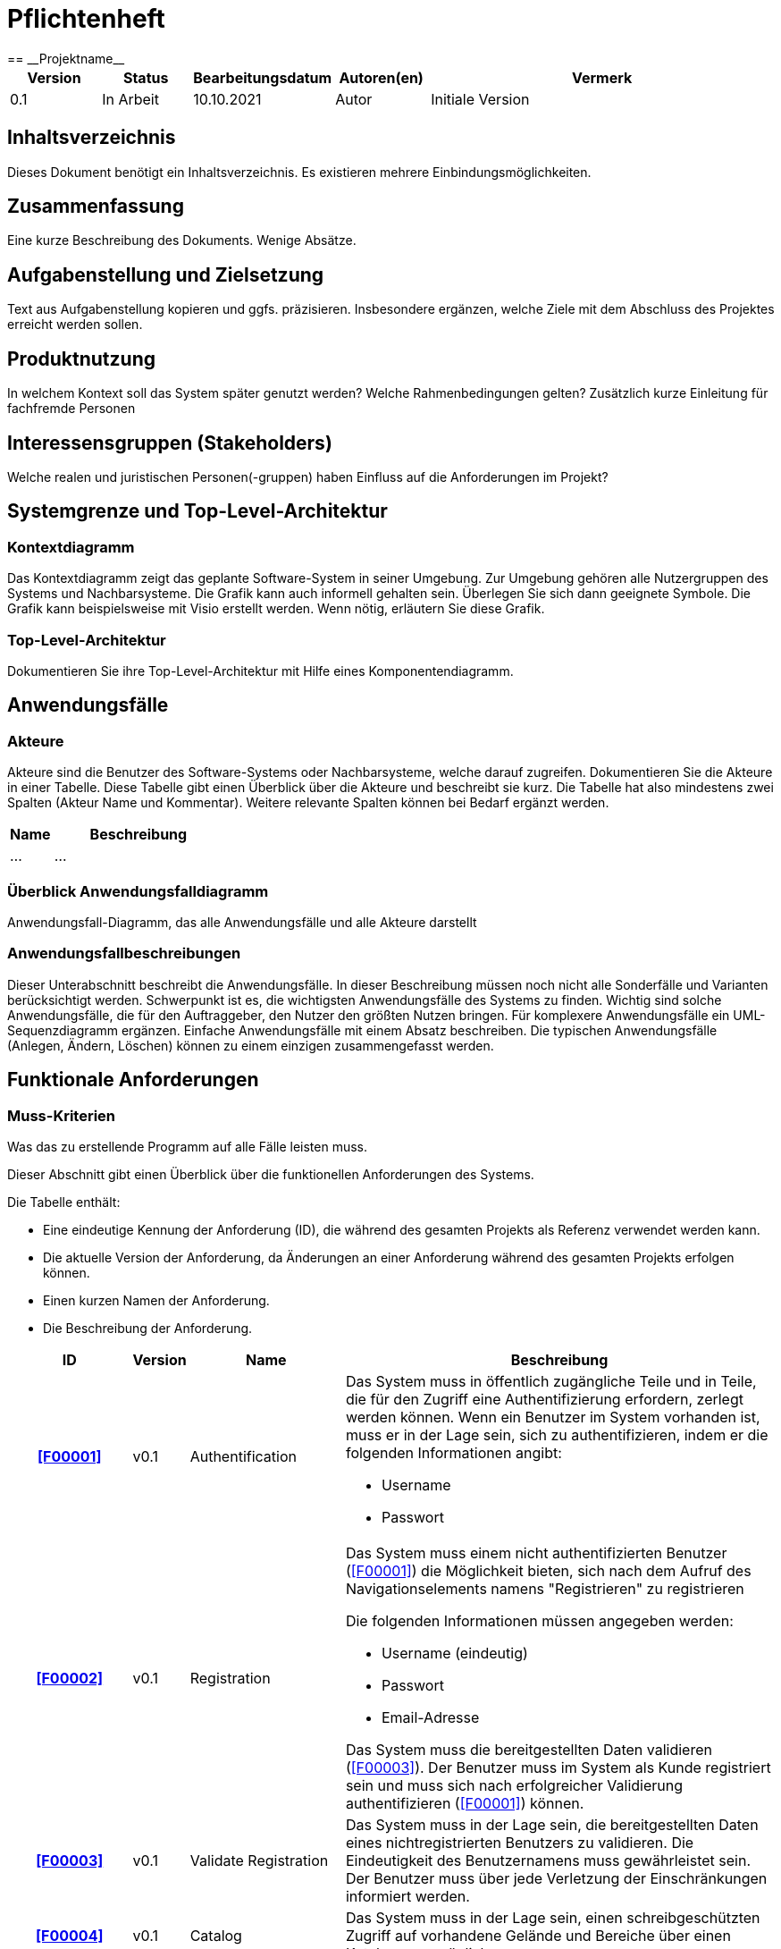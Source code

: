 = Pflichtenheft
:project_name: Projektname
== __{project_name}__

[options="header"]
[cols="1, 1, 1, 1, 4"]
|===
|Version | Status      | Bearbeitungsdatum   | Autoren(en) |  Vermerk
|0.1     | In Arbeit   | 10.10.2021          | Autor       | Initiale Version
|===

== Inhaltsverzeichnis
Dieses Dokument benötigt ein Inhaltsverzeichnis. Es existieren mehrere Einbindungsmöglichkeiten.

== Zusammenfassung
Eine kurze Beschreibung des Dokuments. Wenige Absätze.

== Aufgabenstellung und Zielsetzung
Text aus Aufgabenstellung kopieren und ggfs. präzisieren.
Insbesondere ergänzen, welche Ziele mit dem Abschluss des Projektes erreicht werden sollen.

== Produktnutzung
In welchem Kontext soll das System später genutzt werden? Welche Rahmenbedingungen gelten?
Zusätzlich kurze Einleitung für fachfremde Personen

== Interessensgruppen (Stakeholders)
Welche realen und juristischen Personen(-gruppen) haben Einfluss auf die Anforderungen im Projekt?

== Systemgrenze und Top-Level-Architektur

=== Kontextdiagramm
Das Kontextdiagramm zeigt das geplante Software-System in seiner Umgebung. Zur Umgebung gehören alle Nutzergruppen des Systems und Nachbarsysteme. Die Grafik kann auch informell gehalten sein. Überlegen Sie sich dann geeignete Symbole. Die Grafik kann beispielsweise mit Visio erstellt werden. Wenn nötig, erläutern Sie diese Grafik.

=== Top-Level-Architektur
Dokumentieren Sie ihre Top-Level-Architektur mit Hilfe eines Komponentendiagramm.

== Anwendungsfälle

=== Akteure

Akteure sind die Benutzer des Software-Systems oder Nachbarsysteme, welche darauf zugreifen. Dokumentieren Sie die Akteure in einer Tabelle. Diese Tabelle gibt einen Überblick über die Akteure und beschreibt sie kurz. Die Tabelle hat also mindestens zwei Spalten (Akteur Name und Kommentar).
Weitere relevante Spalten können bei Bedarf ergänzt werden.

// See http://asciidoctor.org/docs/user-manual/#tables
[options="header"]
[cols="1,4"]
|===
|Name |Beschreibung
|...  |...
|===

=== Überblick Anwendungsfalldiagramm
Anwendungsfall-Diagramm, das alle Anwendungsfälle und alle Akteure darstellt

=== Anwendungsfallbeschreibungen
Dieser Unterabschnitt beschreibt die Anwendungsfälle. In dieser Beschreibung müssen noch nicht alle Sonderfälle und Varianten berücksichtigt werden. Schwerpunkt ist es, die wichtigsten Anwendungsfälle des Systems zu finden. Wichtig sind solche Anwendungsfälle, die für den Auftraggeber, den Nutzer den größten Nutzen bringen.
Für komplexere Anwendungsfälle ein UML-Sequenzdiagramm ergänzen.
Einfache Anwendungsfälle mit einem Absatz beschreiben.
Die typischen Anwendungsfälle (Anlegen, Ändern, Löschen) können zu einem einzigen zusammengefasst werden.

== Funktionale Anforderungen

=== Muss-Kriterien
Was das zu erstellende Programm auf alle Fälle leisten muss.

Dieser Abschnitt gibt einen Überblick über die funktionellen Anforderungen des Systems.

Die Tabelle enthält:

- Eine eindeutige Kennung der Anforderung (ID), die während des gesamten Projekts als Referenz verwendet werden kann.
- Die aktuelle Version der Anforderung, da Änderungen an einer Anforderung während des
     gesamten Projekts erfolgen können.

- Einen kurzen Namen der Anforderung.
- Die Beschreibung der Anforderung.


[options="header", cols="4h, 1, 2, 15"]
|===
|ID
|Version
|Name
|Beschreibung

|[[F00001]]<<F00001>>
|v0.1
|Authentification
a|
Das System muss in öffentlich zugängliche Teile und in Teile, die
für den Zugriff eine Authentifizierung erfordern, zerlegt werden
können. Wenn ein Benutzer im System vorhanden ist, muss er in
der Lage sein, sich zu authentifizieren, indem er die folgenden
Informationen angibt:

- Username
- Passwort

|[[F00002]]<<F00002>>
|v0.1
|Registration
a|
Das System muss einem nicht authentifizierten Benutzer
(<<F00001>>) die Möglichkeit bieten, sich nach dem Aufruf des
Navigationselements namens "Registrieren" zu registrieren

Die folgenden Informationen müssen angegeben werden:

- Username (eindeutig)
- Passwort
- Email-Adresse

Das System muss die bereitgestellten Daten validieren (<<F00003>>).
Der Benutzer muss im System als Kunde registriert sein und
muss sich nach erfolgreicher Validierung authentifizieren
(<<F00001>>) können.

|[[F00003]]<<F00003>>
|v0.1
|Validate  Registration
a|
Das System muss in der Lage sein, die bereitgestellten Daten
eines nichtregistrierten Benutzers zu validieren.
Die Eindeutigkeit des Benutzernamens muss gewährleistet sein.
Der Benutzer muss über jede Verletzung der Einschränkungen
informiert werden.


|[[F00004]]<<F00004>>
|v0.1
|Catalog
a|
Das System muss in der Lage sein, einen schreibgeschützten
Zugriff auf vorhandene Gelände und Bereiche über einen Katalog zu
ermöglichen.

|[[F00005]]<<F00005>>
|v0.1
|View Catalog
a|
Das System muss einem Benutzer die Möglichkeit bieten, den
Inhalt des Katalogs einzusehen.



|[[F00006]]<<F00006>>
|v0.1
| Add Order to Cart
a|
Das System muss einem Benutzer die Möglichkeit bieten, ein
ausgefülltes Formular zur Bestellung dem Warenkorb hinzuzufügen.

|[[F00007]]<<F00007>>
|v0.1
|Cart
a|
Das System muss jedem registrierten und authentifizierten
Benutzer einen Warenkorb zur Verfügung stellen, in dem er
ausgewählte Produkte zwischenspeichern kann. Der Warenkorb
muss temporär beständig und für jeden Benutzer einzigartig
sein.

|[[F00008]]<<F00008>>
|v0.1
| View Cart
a|
Das System muss einem Benutzer die Möglichkeit bieten, den
Inhalt des Warenkorbs zu authentifizieren.
Der Warenkorb muss folgende Angaben enthalten:

-
- Datum
- Eingefüllte Daten eines Festivals

|[[F00009]]<<F00009>>
|v0.1
| Buy in Cart
a|
Das System muss einem Benutzer die Möglichkeit bieten, mit den
Bestellungen im Warenkorb zur Kasse zu gehen und diese zu bezahlen.


|[[F00010]]<<F00010>>
|v0.1
|Orders
a|
Das System muss in der Lage sein, Bestelldaten  dauerhaft zu speichern.


|[[F00011]]<<F00011>>
|v0.1
|Create Order
a|
Das System muss in der Lage sein, eine Bestellung aus dem Inhalt
eines Warenkorbs zu erstellen.

Ein Auftrag muss mit dem Status "OFFEN" initialisiert werden.

|[[F00012]]<<F00012>>
|v0.1
|Pay Order
a|

|[[F00013]]<<F00013>>
|v0.1
| Archive Order
a|

Das System muss in der Lage sein, einen Auftrag zu archivieren.
Ein Auftrag wird archiviert, indem sein Status auf
"ABGESCHLOSSEN" gesetzt wird

|[[F00014]]<<F00014>>
|v0.1
|View Order
a|

as System muss einem Admin die Funktionalität zur Verfügung
stellen, alle Aufträge mit dem Status "ABGESCHLOSSEN"
einzusehen.
Die folgenden Informationen werden für jeden Auftrag
angezeigt:

- Zeitstempel der Erstellung
- Kunde, der den Auftrag erteilt hat
- Bezahlter Gesamtpreis der Bestellung


|[[F00015]]<<F00015>>
|v0.1
| Edit Profil
a|
Das System muss einem Benutzer die Möglichkeit bieten, sein Profil zu bearbeiten.

|[[F00016]]<<F00016>>
|v0.1
| Booking appointments
a|

Das System muss einem Planer die Möglichkeit bieten, Termine festzulegen und
die passende Location zu diesem Zeitpunkt zu buchen.

|[[F00017]]<<F00017>>
|v0.1
| Standortaufteilung
a|

Das System muss einem Planer die Funktionalität zur Verfügung
stellen, die  Location in verschiedene,
eindeutig gekennzeichnete Bereiche unterteilt(<<F00018>>).

|[[F00018]]<<F00018>>
|v0.1
| Kapazitätsbegrenzung
a|

Das System muss einem Planer  die Funktionalität zur Verfügung
stellen,   die  maximale Besucherzahl für einen Bereich der
Location zu ermitteln  und sich außerdem in
Camping-, Park-, Catering- und Stage-Bereiche einordnen




|[[F00019]]<<F00019>>
|v0.1
| Data Visualization
a|
Das System muss in der Lage sein, das Gelände und die Bereiche zu visualisieren.


|[[F00020]]<<F00020>>
|v0.1
| Änderungen vornehmen
a|
Das System muss einem Planer  die Funktionalität zur Verfügung
stellen, nachdem Location gebucht ist, können für dieses Festival Anpassungen durchgeführt werden, wie die
Bühnenpositionierung, Toilettenbestückung und Cateringstände.

|[[F00021]]<<F00021>>
|v0.1
| Ausrüstung mieten
a|
Das System muss einem Planer die Funktionalität zur Verfügung stellen,
Bühnen, Toilettenbestückung und Cateringstände von externen Anbietern zu mieten.

|[[F00022]]<<F00022>>
|v0.1
| Organisation
a|
Das System muss einem Planer die Möglichkeit bieten,  Angebote bei
verschiedenen Künstlern einzuholen, aus diesen Angeboten Künstler
auszuwählen, ein Spielplan für jede Bühne erstellt und Kartenpreis festzulegen.


|[[F00023]]<<F00023>>
|v0.1
| Statement of costs
a|
Das System muss in der Lage sein, eine automatische Kostenaufstellung
(Kosten für  Mieten, Gagen, Personal und Sonstigem)zur Verfügung zu erstellen.


|[[F00024]]<<F00024>>
|v0.1
|Overview
a|

Das System muss einem Admin die Übersicht bieten, welcher Mitarbeiter momentan am System angemeldet ist


|[[F00025]]<<F00025>>
|v0.1
| business data
a|
Das System muss einem Admin die Möglichkeit geben,
betriebswirtschaftliche Daten, wie Umsatz, Ausgaben,... , abzurufen und grafisch zu visualiseren.

|[[F00026]]<<F00026>>
|v0.1
|
a|





|===

=== Kann-Kriterien
Anforderungen die das Programm leisten können soll, aber für den korrekten Betrieb entbehrlich sind.

[options="header", cols="4h, 1, 2, 15"]
|===

|ID
|Version
|Name
|Beschreibung


|[[F00023]]<<F00023>>
|v0.1
| Filter Catalog
a|
Das System sollte die Funktionalität bieten, den Katalog zu filtern
(z.B. nach Verfügbarkeit oder Datum).




|[[F00024]]<<F00024>>
|v0.1
|Edit Cart
a|
Das System sollte die Funktionalität bieten, den Warenkorb
ändern zu können.

Dies beinhaltet:

- Entfernen einzelner Produkte
- Änderung eines ausgefüllten Tippscheins




|===

== Nicht-Funktionale Anforderungen
Dieser Abschnitt wird einen Überblick über die nicht-funktionalen (NF) Anforderungen des
Projekts Festival Manager geben. Diese Anforderungen beschreiben, wie das System funktioniert und
innerhalb welcher Grenzen es funktionieren soll.

=== Qualitätsziele

Die folgende Tabelle zeigt, welche Qualitätsanforderungen in welchem Umfang erfüllt werden
müssen. In der ersten Spalte sind die Qualitätsanforderungen aufgelistet, während in den
folgenden Spalten ein "x" zur Kennzeichnung der Priorität verwendet wird.

1 = Nicht wichtig .. 5 = Sehr wichtig


[options="header", cols="3h, ^1, ^1, ^1, ^1, ^1"]
|===
|Qualitätsanforderung           | 1 | 2 | 3 | 4 | 5
|Instandhaltbarkeit             |   |   | x |  |
|Benutzerfreundlichkeit         |   |   |   | x  |
|Benutzeroberfläche             |   |   |   |   | x
|Sicherheit                     |   |   |   |x  |
|===

=== Konkrete Nicht-Funktionale Anforderungen

Beschreiben Sie Nicht-Funktionale Anforderungen, welche dazu dienen, die zuvor definierten Qualitätsziele zu erreichen.
Achten Sie darauf, dass deren Erfüllung (mindestens theoretisch) messbar sein muss.


[options="header", cols="4h, 1, 2, 15"]
|===

|ID
|Version
|Name
|Beschreibung

|
|v0.1
| Verfügbarkeit-Laufzeit
a|as System muss mindestens 99,5% Laufzeit erreichen.

|
|v0.1
| Sicherheit - Passwort Speicherung
a| Passwörter von Benutzern dürfen nur als Hash-Werte
gespeichert werden, um Diebstahl zu verhindern.

|===

== GUI Prototyp

In diesem Kapitel soll ein Entwurf der Navigationsmöglichkeiten und Dialoge des Systems erstellt werden.
Idealerweise entsteht auch ein grafischer Prototyp, welcher dem Kunden zeigt, wie sein System visuell umgesetzt werden soll.
Konkrete Absprachen - beispielsweise ob der grafische Prototyp oder die Dialoglandkarte höhere Priorität hat - sind mit dem Kunden zu treffen.

=== Überblick: Dialoglandkarte
Erstellen Sie ein Übersichtsdiagramm, das das Zusammenspiel Ihrer Masken zur Laufzeit darstellt. Also mit welchen Aktionen zwischen den Masken navigiert wird.
//Die nachfolgende Abbildung zeigt eine an die Pinnwand gezeichnete Dialoglandkarte. Ihre Karte sollte zusätzlich die Buttons/Funktionen darstellen, mit deren Hilfe Sie zwischen den Masken navigieren.

=== Dialogbeschreibung
Für jeden Dialog:

1. Kurze textuelle Dialogbeschreibung eingefügt: Was soll der jeweilige Dialog? Was kann man damit tun? Überblick?
2. Maskenentwürfe (Screenshot, Mockup)
3. Maskenelemente (Ein/Ausgabefelder, Aktionen wie Buttons, Listen, …)
4. Evtl. Maskendetails, spezielle Widgets

== Datenmodell

=== Überblick: Klassendiagramm
UML-Analyseklassendiagramm

=== Klassen und Enumerationen
Dieser Abschnitt stellt eine Vereinigung von Glossar und der Beschreibung von Klassen/Enumerationen dar. Jede Klasse und Enumeration wird in Form eines Glossars textuell beschrieben. Zusätzlich werden eventuellen Konsistenz- und Formatierungsregeln aufgeführt.

// See http://asciidoctor.org/docs/user-manual/#tables
[options="header"]
|===
|Klasse/Enumeration |Beschreibung |
|…                  |…            |
|===

== Akzeptanztestfälle
Mithilfe von Akzeptanztests wird geprüft, ob die Software die funktionalen Erwartungen und Anforderungen im Gebrauch erfüllt. Diese sollen und können aus den Anwendungsfallbeschreibungen und den UML-Sequenzdiagrammen abgeleitet werden. D.h., pro (komplexen) Anwendungsfall gibt es typischerweise mindestens ein Sequenzdiagramm (welches ein Szenarium beschreibt). Für jedes Szenarium sollte es einen Akzeptanztestfall geben. Listen Sie alle Akzeptanztestfälle in tabellarischer Form auf.
Jeder Testfall soll mit einer ID versehen werde, um später zwischen den Dokumenten (z.B. im Test-Plan) referenzieren zu können.

== Glossar
Sämtliche Begriffe, die innerhalb des Projektes verwendet werden und deren gemeinsames Verständnis aller beteiligten Stakeholder essentiell ist, sollten hier aufgeführt werden.
Insbesondere Begriffe der zu implementierenden Domäne wurden bereits beschrieben, jedoch gibt es meist mehr Begriffe, die einer Beschreibung bedürfen. +
Beispiel: Was bedeutet "Kunde"? Ein Nutzer des Systems? Der Kunde des Projektes (Auftraggeber)?

== Offene Punkte
Offene Punkte werden entweder direkt in der Spezifikation notiert. Wenn das Pflichtenheft zum finalen Review vorgelegt wird, sollte es keine offenen Punkte mehr geben.
